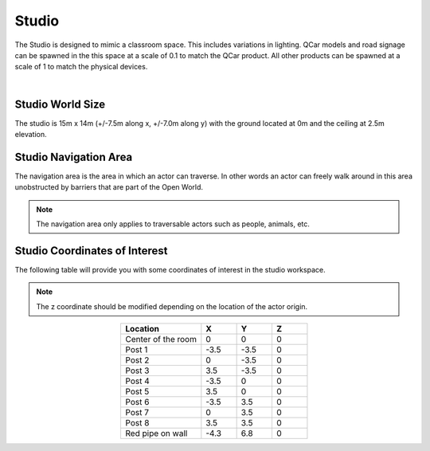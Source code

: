 .. _Studio:

******
Studio
******

The Studio is designed to mimic a classroom space. This includes
variations in lighting. QCar models and road signage can be spawned
in the this space at a scale of 0.1 to match the QCar product. All
other products can be spawned at a scale of 1 to match the physical
devices.

.. image:: ../pictures/studio.png
    :align: center

|

Studio World Size
==================

The studio is 15m x 14m (+/-7.5m along x, +/-7.0m along y) with
the ground located at 0m and the ceiling at 2.5m elevation.

Studio Navigation Area
========================

The navigation area is the area in which an actor can traverse.
In other words an actor can freely walk around in this area unobstructed by
barriers that are part of the Open World.

.. note::
    The navigation area only applies to traversable actors such as people,
    animals, etc.

.. image:: ../pictures/studio_nav_area.png
    :align: center



Studio Coordinates of Interest
================================

The following table will provide you with some coordinates of interest in the studio workspace.

.. note::
    The z coordinate should be modified depending on the location of the actor origin.

.. table::
    :widths: 25, 11, 11, 11
    :align: center

    ================== ======= ======= =======
    Location           X       Y       Z
    ================== ======= ======= =======
    Center of the room 0       0       0
    Post 1             -3.5    -3.5    0
    Post 2             0       -3.5    0
    Post 3             3.5     -3.5    0
    Post 4             -3.5    0       0
    Post 5             3.5     0       0
    Post 6             -3.5    3.5     0
    Post 7             0       3.5     0
    Post 8             3.5     3.5     0
    Red pipe on wall   -4.3    6.8     0
    ================== ======= ======= =======